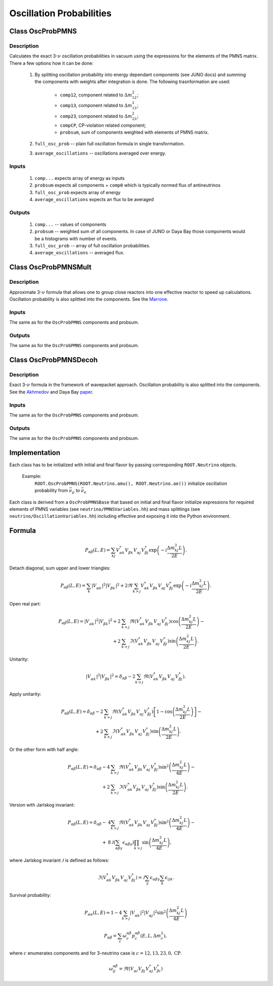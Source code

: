 Oscillation Probabilities
~~~~~~~~~~~~~~~~~~~~~~~~~

Class OscProbPMNS
^^^^^^^^^^^^^^^^^
Description
===========

Calculates the exact 3-:math:`\nu` oscillation probabilities in vacuum using the expressions
for the elements of the PMNS matrix. There a few options how it can be done:

    1. By splitting oscillation probability into energy dependant components
       (see JUNO docs) and summing the components with weights after
       integration is done. The following trasnformation are used:

        * ``comp12``, component related to :math:`\Delta m^2_{12}`;
        * ``comp13``, component related to :math:`\Delta m^2_{13}`;
        * ``comp23``, component related to :math:`\Delta m^2_{23}`;
        * ``compCP``, CP-violation related component;
        * ``probsum``, sum of components weighted with elements of PMNS matrix.
    2. ``full_osc_prob`` -- plain full oscillation formula in single
       transformation.
    3. ``average_oscillations`` -- oscillations averaged over energy.

Inputs
======

    1. ``comp...`` expects array of energy as inputs
    2. ``probsum`` expects all components + ``comp0`` which is typically
       normed flux of antineutrinos
    3. ``full_osc_prob`` expects array of energy
    4. ``average_oscillations`` expects an flux to be averaged


Outputs
=======

   1. ``comp...`` -- values of components
   2. ``probsum`` -- weighted sum of all components. In case of JUNO or Daya
      Bay those components would be a histograms with number of events.
   3. ``full_osc_prob`` -- array of full oscillation probabilities.
   4. ``average_oscillations`` -- averaged flux.


Class OscProbPMNSMult
^^^^^^^^^^^^^^^^^^^^^

Description
===========

Approximate 3-:math:`\nu` formula that allows one to group close reactors into
one effective reactor to speed up calculations. Oscillation probability is
also splitted into the components. See the  Marrone_.

Inputs
======
The same as for the ``OscProbPMNS`` components and probsum.

Outputs
=======
The same as for the ``OscProbPMNS`` components and probsum.

.. _Marrone: https://arxiv.org/pdf/1309.1638.pdf

Class OscProbPMNSDecoh
^^^^^^^^^^^^^^^^^^^^^^

Description
===========

Exact 3-:math:`\nu` formula in the framework of wavepacket approach. Oscillation probability is
also splitted into the components. See the Akhmedov_ and Daya Bay paper_.

.. _Akhmedov: https://arxiv.org/pdf/0905.1903.pdf
.. _paper: https://arxiv.org/pdf/1608.01661.pdf

Inputs
======
The same as for the ``OscProbPMNS`` components and probsum.

Outputs
=======
The same as for the ``OscProbPMNS`` components and probsum.


Implementation
^^^^^^^^^^^^^^

Each class has to be initialized with initial and final flavor by passing
corresponding ``ROOT.Neutrino`` objects.

    Example:
        ``ROOT.OscProbPMNS(ROOT.Neutrino.amu(), ROOT.Neutrino.ae())``
        initialize oscillation probability from :math:`\bar{\nu_{\mu}}` to
        :math:`\bar{\nu_{e}}`

Each class is derived from a ``OscProbPMNSBase`` that based on initial and
final flavor initialize expressions for required elements of PMNS variables
(see ``neutrino/PMNSVariables.hh``) and mass splittings (see
``neutrino/OscillationVariables.hh``) including effective and exposing it into
the Python environment.

Formula
^^^^^^^

.. math::
   P_{\alpha\beta} (L, E)
   = \sum_{kj}
   V^{*}_{\alpha k} V^{\vphantom{*}}_{\beta k} V^{\vphantom{*}}_{\alpha j} V^{*}_{\beta j}
   \exp\left(-i \frac{\Delta m^2_{kj}L}{2E}\right).

Detach diagonal, sum upper and lower triangles:

.. math::
   P_{\alpha\beta} (L, E)
   = \sum_{k}
   \left| V^{\vphantom{*}}_{\alpha k} \right|^2 \left| V^{\vphantom{*}}_{\beta k} \right|^2
   +
   2 \Re
   \sum_{k>j}
   V^{*}_{\alpha k} V^{\vphantom{*}}_{\beta k} V^{\vphantom{*}}_{\alpha j} V^{*}_{\beta j}
   \exp\left(-i \frac{\Delta m^2_{kj}L}{2E}\right).

Open real part:

.. math::
   P_{\alpha\beta} (L, E)
   =
   \left| V^{\vphantom{*}}_{\alpha k} \right|^2 \left| V^{\vphantom{*}}_{\beta k} \right|^2
   +
   2
   &\sum_{k>j}
   \Re\left(
   V^{*}_{\alpha k} V^{\vphantom{*}}_{\beta k} V^{\vphantom{*}}_{\alpha j} V^{*}_{\beta j}
   \right)
   \cos\left(\frac{\Delta m^2_{kj}L}{2E}\right)
   -
   \\
   +
   2
   &\sum_{k>j}
   \Im\left(
   V^{*}_{\alpha k} V^{\vphantom{*}}_{\beta k} V^{\vphantom{*}}_{\alpha j} V^{*}_{\beta j}
   \right)
   \sin\left(\frac{\Delta m^2_{kj}L}{2E}\right).

Unitarity:

.. math::
   \left| V^{\vphantom{*}}_{\alpha k} \right|^2 \left| V^{\vphantom{*}}_{\beta k} \right|^2
   =
   \delta_{\alpha\beta} -
   2\sum_{k>j}
   \Re\left(
   V^{*}_{\alpha k} V^{\vphantom{*}}_{\beta k} V^{\vphantom{*}}_{\alpha j} V^{*}_{\beta j}
   \right).

Apply unitarity:

.. math::
   P_{\alpha\beta} (L, E)
   =
   \delta_{\alpha\beta}
   -
   2
   &\sum_{k>j}
   \Re\left(
   V^{*}_{\alpha k} V^{\vphantom{*}}_{\beta k} V^{\vphantom{*}}_{\alpha j} V^{*}_{\beta j}
   \right)
   \left[
   1-
   \cos\left(\frac{\Delta m^2_{kj}L}{2E}\right)
   \right]
   -
   \\
   +
   2
   &\sum_{k>j}
   \Im\left(
   V^{*}_{\alpha k} V^{\vphantom{*}}_{\beta k} V^{\vphantom{*}}_{\alpha j} V^{*}_{\beta j}
   \right)
   \sin\left(\frac{\Delta m^2_{kj}L}{2E}\right).

Or the other form with half angle:

.. math::
   P_{\alpha\beta} (L, E)
   =
   \delta_{\alpha\beta}
   -
   4
   &\sum_{k>j}
   \Re\left(
   V^{*}_{\alpha k} V^{\vphantom{*}}_{\beta k} V^{\vphantom{*}}_{\alpha j} V^{*}_{\beta j}
   \right)
   \sin^2\left(\frac{\Delta m^2_{kj}L}{4E}\right)
   -
   \\
   +
   2
   &\sum_{k>j}
   \Im\left(
   V^{*}_{\alpha k} V^{\vphantom{*}}_{\beta k} V^{\vphantom{*}}_{\alpha j} V^{*}_{\beta j}
   \right)
   \sin\left(\frac{\Delta m^2_{kj}L}{2E}\right).

Version with Jarlskog invariant:

.. math::
   P_{\alpha\beta} (L, E)
   =
   \delta_{\alpha\beta}
   -
   &4
   \sum_{k>j}
   \Re\left(
   V^{*}_{\alpha k} V^{\vphantom{*}}_{\beta k} V^{\vphantom{*}}_{\alpha j} V^{*}_{\beta j}
   \right)
   \sin^2\left(\frac{\Delta m^2_{kj}L}{4E}\right)
   -
   \\
   +
   &8\mathcal{J}
   \left(\sum_{\alpha\beta\gamma}\epsilon_{\alpha\beta\gamma}\right)
   \prod_{k>j}
   \sin\left(\frac{\Delta m^2_{kj}L}{4E}\right),

where Jarlskog invariant :math:`\mathcal{J}` is defined as follows:

.. math::
   \Im
   \left(
   V^{*}_{\alpha k} V^{\vphantom{*}}_{\beta k} V^{\vphantom{*}}_{\alpha j} V^{*}_{\beta j}
   \right)
   = 
   \mathcal{J}
   \sum_{\gamma}\epsilon_{\alpha\beta\gamma}
   \sum_{k} \epsilon_{ijk}.

Survival probability:

.. math::
   P_{\alpha\alpha} (L, E)
   =
   1 -
   4
   \sum_{k>j}
   \left| V^{\vphantom{*}}_{\alpha k} \right|^2
   \left| V^{\vphantom{*}}_{\alpha j} \right|^2
   \sin^2\left(\frac{\Delta m^2_{kj}L}{4E}\right)

.. math::
   P_{\alpha\beta} = \sum_{c} \omega^{\alpha\beta}_{c} p^{\alpha\beta}_c(E, L, \Delta m^2_c),

where :math:`c` enumerates components and for 3-neutrino case is :math:`c = 12, 13, 23, 0, \mathrm{CP}`.

.. math::
   \omega^{\alpha\beta}_{ij} = \Re\left( V^{\vphantom{*}}_{\alpha i} V^{\vphantom{*}}_{\beta j} V^{*}_{\alpha j} V^{*}_{\beta i} \right)

